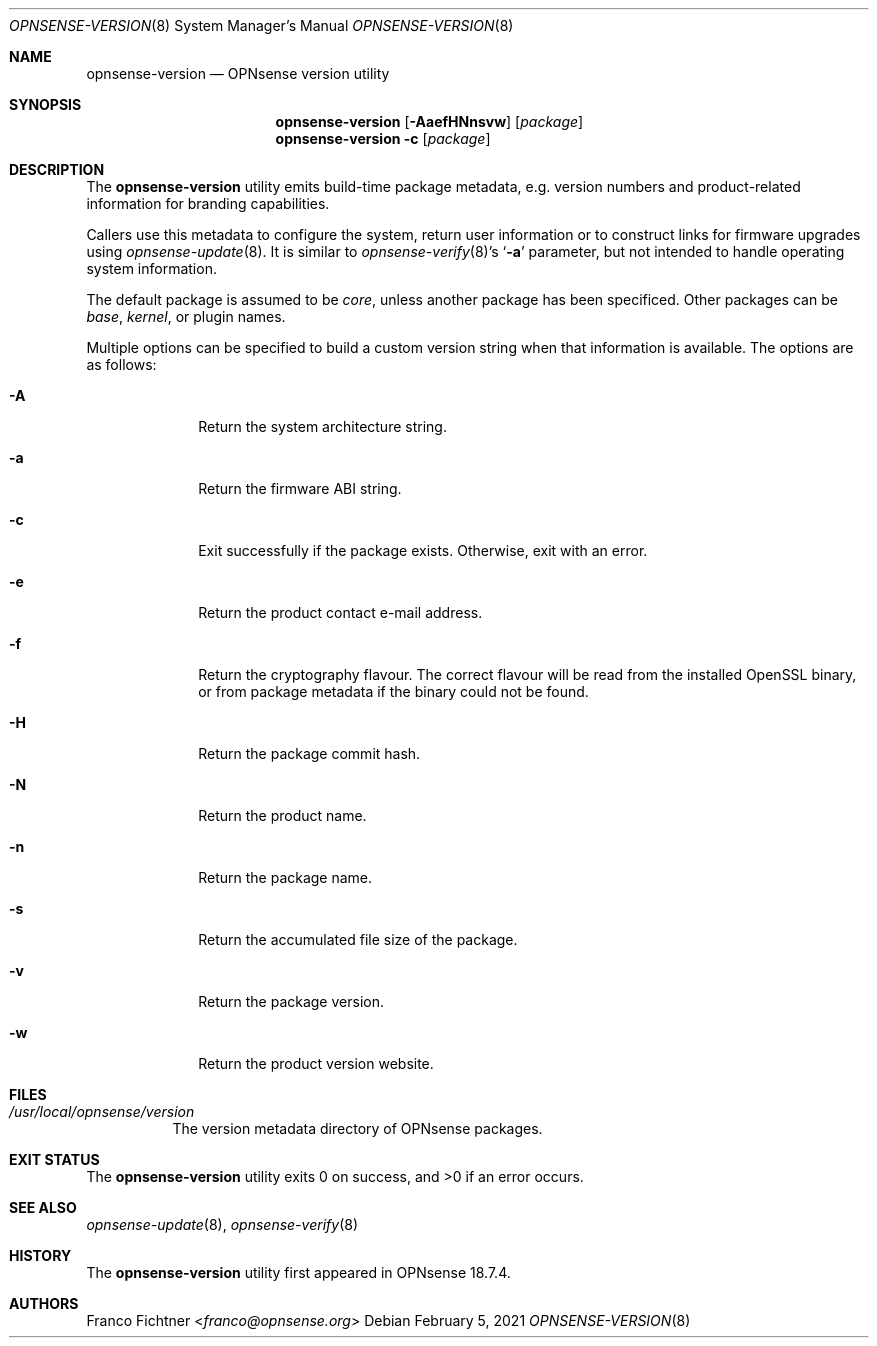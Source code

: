 .\"
.\" Copyright (c) 2018-2021 Franco Fichtner <franco@opnsense.org>
.\"
.\" Redistribution and use in source and binary forms, with or without
.\" modification, are permitted provided that the following conditions
.\" are met:
.\"
.\" 1. Redistributions of source code must retain the above copyright
.\"    notice, this list of conditions and the following disclaimer.
.\"
.\" 2. Redistributions in binary form must reproduce the above copyright
.\"    notice, this list of conditions and the following disclaimer in the
.\"    documentation and/or other materials provided with the distribution.
.\"
.\" THIS SOFTWARE IS PROVIDED BY THE AUTHOR AND CONTRIBUTORS ``AS IS'' AND
.\" ANY EXPRESS OR IMPLIED WARRANTIES, INCLUDING, BUT NOT LIMITED TO, THE
.\" IMPLIED WARRANTIES OF MERCHANTABILITY AND FITNESS FOR A PARTICULAR PURPOSE
.\" ARE DISCLAIMED.  IN NO EVENT SHALL THE AUTHOR OR CONTRIBUTORS BE LIABLE
.\" FOR ANY DIRECT, INDIRECT, INCIDENTAL, SPECIAL, EXEMPLARY, OR CONSEQUENTIAL
.\" DAMAGES (INCLUDING, BUT NOT LIMITED TO, PROCUREMENT OF SUBSTITUTE GOODS
.\" OR SERVICES; LOSS OF USE, DATA, OR PROFITS; OR BUSINESS INTERRUPTION)
.\" HOWEVER CAUSED AND ON ANY THEORY OF LIABILITY, WHETHER IN CONTRACT, STRICT
.\" LIABILITY, OR TORT (INCLUDING NEGLIGENCE OR OTHERWISE) ARISING IN ANY WAY
.\" OUT OF THE USE OF THIS SOFTWARE, EVEN IF ADVISED OF THE POSSIBILITY OF
.\" SUCH DAMAGE.
.\"
.Dd February 5, 2021
.Dt OPNSENSE-VERSION 8
.Os
.Sh NAME
.Nm opnsense-version
.Nd OPNsense version utility
.Sh SYNOPSIS
.Nm
.Op Fl AaefHNnsvw
.Op Ar package
.Nm
.Fl c
.Op Ar package
.Sh DESCRIPTION
The
.Nm
utility emits build-time package metadata, e.g. version numbers
and product-related information for branding capabilities.
.Pp
Callers use this metadata to configure the system, return user
information or to construct links for firmware upgrades using
.Xr opnsense-update 8 .
It is similar to
.Xr opnsense-verify 8 Ap s
.Sq Fl a
parameter, but not intended to handle operating system information.
.Pp
The default package is assumed to be
.Ar core ,
unless another package has been specificed.
Other packages can be
.Ar base ,
.Ar kernel ,
or plugin names.
.Pp
Multiple options can be specified to build a custom version string
when that information is available.
The options are as follows:
.Bl -tag -width ".Fl a" -offset indent
.It Fl A
Return the system architecture string.
.It Fl a
Return the firmware ABI string.
.It Fl c
Exit successfully if the package exists.
Otherwise, exit with an error.
.It Fl e
Return the product contact e-mail address.
.It Fl f
Return the cryptography flavour.
The correct flavour will be read from the installed OpenSSL
binary, or from package metadata if the binary could
not be found.
.It Fl H
Return the package commit hash.
.It Fl N
Return the product name.
.It Fl n
Return the package name.
.It Fl s
Return the accumulated file size of the package.
.It Fl v
Return the package version.
.It Fl w
Return the product version website.
.El
.Sh FILES
.Bl -tag -width Ds
.It Pa /usr/local/opnsense/version
The version metadata directory of OPNsense packages.
.El
.Sh EXIT STATUS
.Ex -std
.Sh SEE ALSO
.Xr opnsense-update 8 ,
.Xr opnsense-verify 8
.Sh HISTORY
The
.Nm
utility first appeared in OPNsense 18.7.4.
.Sh AUTHORS
.An Franco Fichtner Aq Mt franco@opnsense.org
